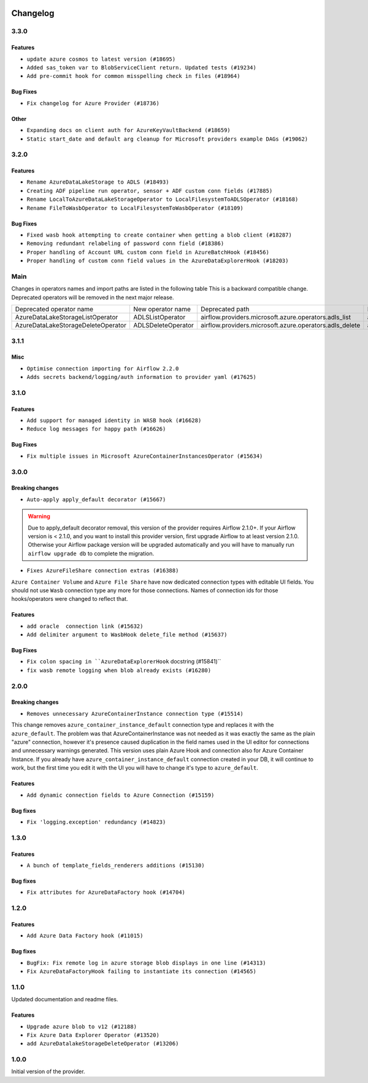  .. Licensed to the Apache Software Foundation (ASF) under one
    or more contributor license agreements.  See the NOTICE file
    distributed with this work for additional information
    regarding copyright ownership.  The ASF licenses this file
    to you under the Apache License, Version 2.0 (the
    "License"); you may not use this file except in compliance
    with the License.  You may obtain a copy of the License at

 ..   http://www.apache.org/licenses/LICENSE-2.0

 .. Unless required by applicable law or agreed to in writing,
    software distributed under the License is distributed on an
    "AS IS" BASIS, WITHOUT WARRANTIES OR CONDITIONS OF ANY
    KIND, either express or implied.  See the License for the
    specific language governing permissions and limitations
    under the License.


Changelog
---------

3.3.0
.....

Features
~~~~~~~~

* ``update azure cosmos to latest version (#18695)``
* ``Added sas_token var to BlobServiceClient return. Updated tests (#19234)``
* ``Add pre-commit hook for common misspelling check in files (#18964)``

Bug Fixes
~~~~~~~~~

* ``Fix changelog for Azure Provider (#18736)``

Other
~~~~~

* ``Expanding docs on client auth for AzureKeyVaultBackend (#18659)``
* ``Static start_date and default arg cleanup for Microsoft providers example DAGs (#19062)``

.. Below changes are excluded from the changelog. Move them to
   appropriate section above if needed. Do not delete the lines(!):
   * ``More f-strings (#18855)``
   * ``Revert &#34;update azure cosmos version (#18663)&#34; (#18694)``
   * ``update azure cosmos version (#18663)``

3.2.0
.....

Features
~~~~~~~~

* ``Rename AzureDataLakeStorage to ADLS (#18493)``
* ``Creating ADF pipeline run operator, sensor + ADF custom conn fields (#17885)``
* ``Rename LocalToAzureDataLakeStorageOperator to LocalFilesystemToADLSOperator (#18168)``
* ``Rename FileToWasbOperator to LocalFilesystemToWasbOperator (#18109)``

Bug Fixes
~~~~~~~~~

* ``Fixed wasb hook attempting to create container when getting a blob client (#18287)``
* ``Removing redundant relabeling of password conn field (#18386)``
* ``Proper handling of Account URL custom conn field in AzureBatchHook (#18456)``
* ``Proper handling of custom conn field values in the AzureDataExplorerHook (#18203)``

.. Below changes are excluded from the changelog. Move them to
   appropriate section above if needed. Do not delete the lines(!):
   * ``Updating miscellaneous provider DAGs to use TaskFlow API where applicable (#18278)``

Main
....

Changes in operators names and import paths are listed in the following table
This is a backward compatible change. Deprecated operators will be removed in the next major release.

+------------------------------------+--------------------+---------------------------------------------------------+--------------------------------------------------+
| Deprecated operator name           | New operator name  | Deprecated path                                         | New path                                         |
+------------------------------------+--------------------+---------------------------------------------------------+--------------------------------------------------+
| AzureDataLakeStorageListOperator   | ADLSListOperator   | airflow.providers.microsoft.azure.operators.adls_list   | airflow.providers.microsoft.azure.operators.adls |
+------------------------------------+--------------------+---------------------------------------------------------+--------------------------------------------------+
| AzureDataLakeStorageDeleteOperator | ADLSDeleteOperator | airflow.providers.microsoft.azure.operators.adls_delete | airflow.providers.microsoft.azure.operators.adls |
+------------------------------------+--------------------+---------------------------------------------------------+--------------------------------------------------+

3.1.1
.....

Misc
~~~~

* ``Optimise connection importing for Airflow 2.2.0``
* ``Adds secrets backend/logging/auth information to provider yaml (#17625)``

.. Below changes are excluded from the changelog. Move them to
   appropriate section above if needed. Do not delete the lines(!):
   * ``Update description about the new ''connection-types'' provider meta-data (#17767)``
   * ``Import Hooks lazily individually in providers manager (#17682)``

3.1.0
.....

Features
~~~~~~~~

* ``Add support for managed identity in WASB hook (#16628)``
* ``Reduce log messages for happy path (#16626)``

Bug Fixes
~~~~~~~~~

* ``Fix multiple issues in Microsoft AzureContainerInstancesOperator (#15634)``

.. Below changes are excluded from the changelog. Move them to
   appropriate section above if needed. Do not delete the lines(!):
   * ``Removes pylint from our toolchain (#16682)``
   * ``Prepare documentation for July release of providers. (#17015)``
   * ``Fixed wrongly escaped characters in amazon's changelog (#17020)``
   * ``Remove/refactor default_args pattern for Microsoft example DAGs (#16873)``

3.0.0
.....

Breaking changes
~~~~~~~~~~~~~~~~

* ``Auto-apply apply_default decorator (#15667)``

.. warning:: Due to apply_default decorator removal, this version of the provider requires Airflow 2.1.0+.
   If your Airflow version is < 2.1.0, and you want to install this provider version, first upgrade
   Airflow to at least version 2.1.0. Otherwise your Airflow package version will be upgraded
   automatically and you will have to manually run ``airflow upgrade db`` to complete the migration.

* ``Fixes AzureFileShare connection extras (#16388)``

``Azure Container Volume`` and ``Azure File Share`` have now dedicated connection types with editable
UI fields. You should not use ``Wasb`` connection type any more for those connections. Names of
connection ids for those hooks/operators were changed to reflect that.

Features
~~~~~~~~

* ``add oracle  connection link (#15632)``
* ``Add delimiter argument to WasbHook delete_file method (#15637)``

Bug Fixes
~~~~~~~~~

* ``Fix colon spacing in ``AzureDataExplorerHook`` docstring (#15841)``
* ``fix wasb remote logging when blob already exists (#16280)``

.. Below changes are excluded from the changelog. Move them to
   appropriate section above if needed. Do not delete the lines(!):
   * ``Bump pyupgrade v2.13.0 to v2.18.1 (#15991)``
   * ``Rename example bucket names to use INVALID BUCKET NAME by default (#15651)``
   * ``Docs: Replace 'airflow' to 'apache-airflow' to install extra (#15628)``
   * ``Updated documentation for June 2021 provider release (#16294)``
   * ``More documentation update for June providers release (#16405)``
   * ``Synchronizes updated changelog after buggfix release (#16464)``

2.0.0
.....

Breaking changes
~~~~~~~~~~~~~~~~

* ``Removes unnecessary AzureContainerInstance connection type (#15514)``

This change removes ``azure_container_instance_default`` connection type and replaces it with the
``azure_default``. The problem was that AzureContainerInstance was not needed as it was exactly the
same as the plain "azure" connection, however it's presence caused duplication in the field names
used in the UI editor for connections and unnecessary warnings generated. This version uses
plain Azure Hook and connection also for Azure Container Instance. If you already have
``azure_container_instance_default`` connection created in your DB, it will continue to work, but
the first time you edit it with the UI you will have to change it's type to ``azure_default``.

Features
~~~~~~~~

* ``Add dynamic connection fields to Azure Connection (#15159)``

Bug fixes
~~~~~~~~~

* ``Fix 'logging.exception' redundancy (#14823)``


1.3.0
.....

Features
~~~~~~~~

* ``A bunch of template_fields_renderers additions (#15130)``

Bug fixes
~~~~~~~~~

* ``Fix attributes for AzureDataFactory hook (#14704)``

1.2.0
.....

Features
~~~~~~~~

* ``Add Azure Data Factory hook (#11015)``

Bug fixes
~~~~~~~~~

* ``BugFix: Fix remote log in azure storage blob displays in one line (#14313)``
* ``Fix AzureDataFactoryHook failing to instantiate its connection (#14565)``

1.1.0
.....

Updated documentation and readme files.

Features
~~~~~~~~

* ``Upgrade azure blob to v12 (#12188)``
* ``Fix Azure Data Explorer Operator (#13520)``
* ``add AzureDatalakeStorageDeleteOperator (#13206)``

1.0.0
.....

Initial version of the provider.
